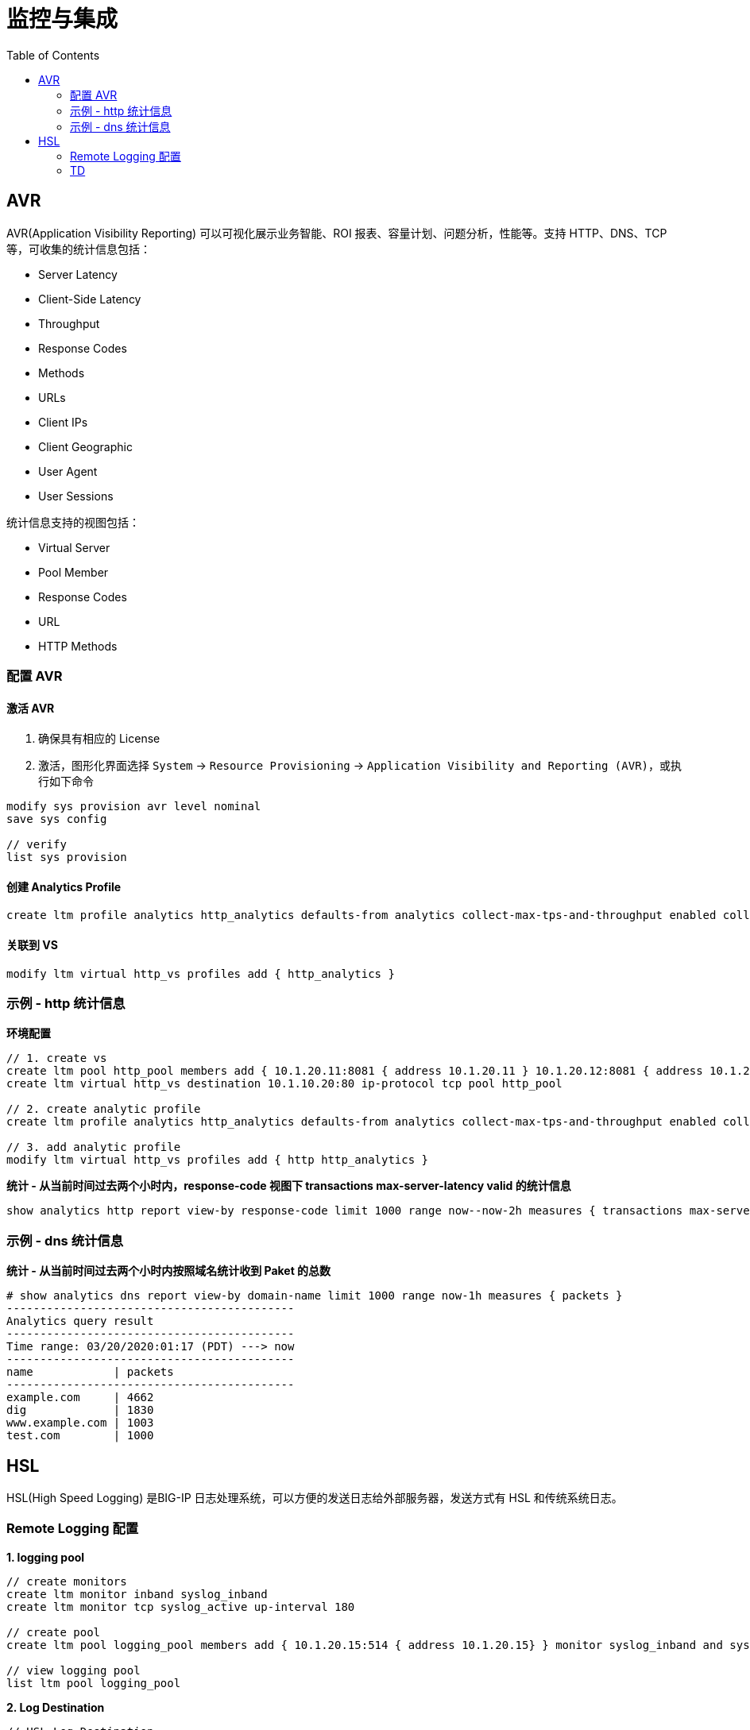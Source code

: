 = 监控与集成
:toc: manual

== AVR

AVR(Application Visibility Reporting) 可以可视化展示业务智能、ROI 报表、容量计划、问题分析，性能等。支持 HTTP、DNS、TCP 等，可收集的统计信息包括：

* Server Latency
* Client-Side Latency
* Throughput
* Response Codes
* Methods
* URLs
* Client IPs
* Client Geographic
* User Agent
* User Sessions

统计信息支持的视图包括：

* Virtual Server
* Pool Member
* Response Codes
* URL
* HTTP Methods

=== 配置 AVR

==== 激活 AVR

1. 确保具有相应的 License
2. 激活，图形化界面选择 `System` -> `Resource Provisioning` -> `Application Visibility and Reporting (AVR)`，或执行如下命令

[source, bash]
----
modify sys provision avr level nominal
save sys config

// verify
list sys provision
----

==== 创建 Analytics Profile

[source, bash]
----
create ltm profile analytics http_analytics defaults-from analytics collect-max-tps-and-throughput enabled collect-url enabled collect-ip enabled
----

==== 关联到 VS

[source, bash]
----
modify ltm virtual http_vs profiles add { http_analytics }
----

=== 示例 - http 统计信息

[source, bash]
.*环境配置*
----
// 1. create vs
create ltm pool http_pool members add { 10.1.20.11:8081 { address 10.1.20.11 } 10.1.20.12:8081 { address 10.1.20.12 } 10.1.20.13:8081 { address 10.1.20.13 } }
create ltm virtual http_vs destination 10.1.10.20:80 ip-protocol tcp pool http_pool

// 2. create analytic profile
create ltm profile analytics http_analytics defaults-from analytics collect-max-tps-and-throughput enabled collect-url enabled collect-ip enabled

// 3. add analytic profile
modify ltm virtual http_vs profiles add { http http_analytics }
----

[source, bash]
.*统计 - 从当前时间过去两个小时内，response-code 视图下 transactions max-server-latency valid 的统计信息*
----
show analytics http report view-by response-code limit 1000 range now--now-2h measures { transactions max-server-latency valid }
----

=== 示例 - dns 统计信息

[source, text]
.*统计 - 从当前时间过去两个小时内按照域名统计收到 Paket 的总数*
----
# show analytics dns report view-by domain-name limit 1000 range now-1h measures { packets }
-------------------------------------------
Analytics query result
-------------------------------------------
Time range: 03/20/2020:01:17 (PDT) ---> now
-------------------------------------------
name            | packets
-------------------------------------------
example.com     | 4662
dig             | 1830
www.example.com | 1003
test.com        | 1000
----

== HSL

HSL(High Speed Logging) 是BIG-IP 日志处理系统，可以方便的发送日志给外部服务器，发送方式有 HSL 和传统系统日志。

=== Remote Logging 配置

[source, bash]
.*1. logging pool*
----
// create monitors
create ltm monitor inband syslog_inband 
create ltm monitor tcp syslog_active up-interval 180

// create pool
create ltm pool logging_pool members add { 10.1.20.15:514 { address 10.1.20.15} } monitor syslog_inband and syslog_active 

// view logging pool
list ltm pool logging_pool
----

[source, bash]
.*2. Log Destination*
----
// HSL Log Destination
create sys log-config destination remote-high-speed-log hsl_logging_dest pool-name logging_pool 

// Formatted Log Destination
create sys log-config destination remote-syslog formatted_dest format rfc5424 remote-high-speed-log hsl_logging_dest 
----

[source, bash]
.*3. Log Publisher*
----
create sys log-config publisher logging_pub destinations add { formatted_dest local-syslog } 
----

[source, bash]
.*4. Logging Filter*
----
create sys log-config filter my-mcpd-filter source mcpd level info publisher logging_pub 
----

[source, bash]
.*5. 测试*
----
// delete pools
delete ltm pool html_pool php_pool

// check remote log
$ ssh root@10.1.20.15
$ tail -n 10 /var/log/syslog | grep bigip
Mar 23 21:35:11 bigipA.f5demo.com mcpd[4171] AUDIT - client tmsh, tmsh-pid-12580, user root - transaction #119619-2 - object 0 - obj_delete { pool { pool_name "/Common/html_pool" } } [Status=Command OK]
Mar 23 21:35:11 bigipA.f5demo.com mcpd[4171] AUDIT - client tmsh, tmsh-pid-12580, user root - transaction #119619-3 - object 0 - obj_delete { pool { pool_name "/Common/php_pool" } } [Status=Command OK]

// check from local
$ cat /var/log/audit
...
Mar 23 21:35:11 bigipA notice mcpd[4171]: 01070417:5: AUDIT - client tmsh, tmsh-pid-12580, user root - transaction #119619-2 - object 0 - obj_delete { pool { pool_name "/Common/html_pool" } } [Status=Command OK]
Mar 23 21:35:11 bigipA notice mcpd[4171]: 01070417:5: AUDIT - client tmsh, tmsh-pid-12580, user root - transaction #119619-3 - object 0 - obj_delete { pool { pool_name "/Common/php_pool" } } [Status=Command OK]
----

=== TD

[source, bash]
.**
----

----

[source, bash]
.**
----

----
